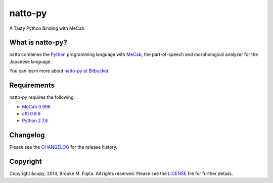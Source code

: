 natto-py
========

A Tasty Python Binding with MeCab

What is natto-py?
-----------------
natto combines the Python_ programming language with MeCab_, the part-of-speech and morphological analyzer for the Japanese language.

You can learn more about `natto-py at Bitbucket`_.

Requirements
-------------
natto-py requires the following:

- `MeCab 0.996`_
- `cffi 0.8.6`_
- `Python 2.7.8`_

Changelog
---------
Please see the CHANGELOG_ for the release history.

Copyright
---------
Copyright &copy; 2014, Brooke M. Fujita. All rights reserved. Please see the LICENSE_ file for further details. 

.. _Python: http://www.python.org/
.. _MeCab: http://mecab.googlecode.com/svn/trunk/mecab/doc/index.html
.. _natto-py at Bitbucket: https://bitbucket.org/buruzaemon/natto-py
.. _MeCab 0.996: http://code.google.com/p/mecab/downloads/list
.. _cffi 0.8.6: https://bitbucket.org/cffi/cffi
.. _Python 2.7.8: https://www.python.org/download/releases/2.7.8/
.. _CHANGELOG: ./CHANGELOG
.. _LICENSE: ./LICENSE